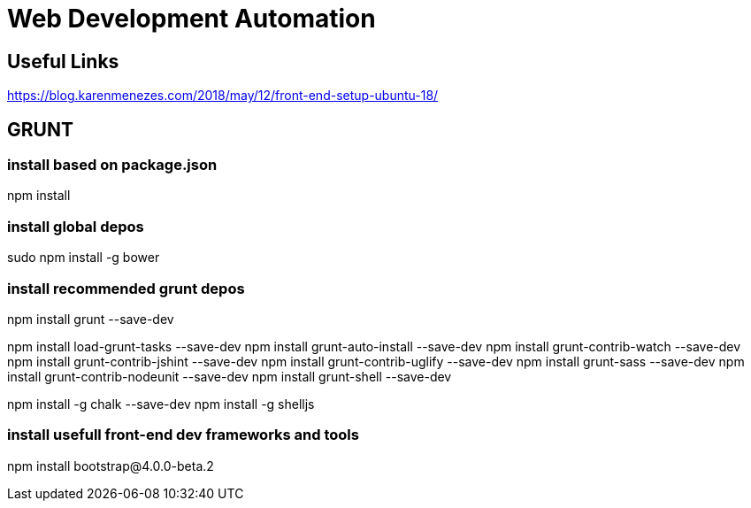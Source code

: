 = Web Development Automation 

== Useful Links
https://blog.karenmenezes.com/2018/may/12/front-end-setup-ubuntu-18/


## GRUNT
### install based on package.json
npm install

### install global depos
sudo npm install -g bower


### install recommended grunt depos
npm install grunt --save-dev

npm install load-grunt-tasks --save-dev
npm install grunt-auto-install --save-dev
npm install grunt-contrib-watch --save-dev
npm install grunt-contrib-jshint --save-dev
npm install grunt-contrib-uglify --save-dev
npm install grunt-sass --save-dev
npm install grunt-contrib-nodeunit --save-dev
npm install grunt-shell --save-dev

npm install -g chalk --save-dev
npm install -g shelljs


### install usefull front-end dev frameworks and tools
npm install bootstrap@4.0.0-beta.2
